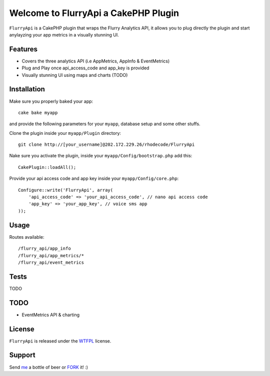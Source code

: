 =================================================
Welcome to FlurryApi a CakePHP Plugin
=================================================

``FlurryApi`` is a CakePHP plugin that wraps the Flurry Analytics API, it allows you to plug directly the plugin and start anylayzing 
your app metrics in a visually stunning UI.

Features
------------------

- Covers the three analytics API (i.e AppMetrics, AppInfo & EventMetrics)
- Plug and Play once api_access_code and app_key is provided
- Visually stunning UI using maps and charts (TODO)


Installation
--------------

Make sure you properly baked your app::

    cake bake myapp
  
and provide the following parameters for your ``myapp``, database setup and some other stuffs.


Clone the plugin inside your ``myapp/Plugin`` directory::

    git clone http://[your_username]@202.172.229.26/rhodecode/FlurryApi

Nake sure you activate the plugin, inside your ``myapp/Config/bootstrap.php`` add this::

    CakePlugin::loadAll();

Provide your api access code and app key inside your ``myapp/Config/core.php``::

    Configure::write('FlurryApi', array(
        'api_access_code' => 'your_api_access_code', // nano api access code
        'app_key' => 'your_app_key', // voice sms app
    ));
   
Usage
--------------

Routes available::
    
    /flurry_api/app_info
    /flurry_api/app_metrics/*
    /flurry_api/event_metrics

Tests
--------------

TODO

TODO
----------------

- EventMetrics API & charting

License
-------

``FlurryApi`` is released under the WTFPL_ license.

Support
-----------------

Send me_ a bottle of beer or FORK_ it! :) 

.. _WTFPL: http://sam.zoy.org/wtfpl/
.. _me: dado@neseapl.com
.. _FORK: http://202.172.229.26/rhodecode/FlurryApi/fork

